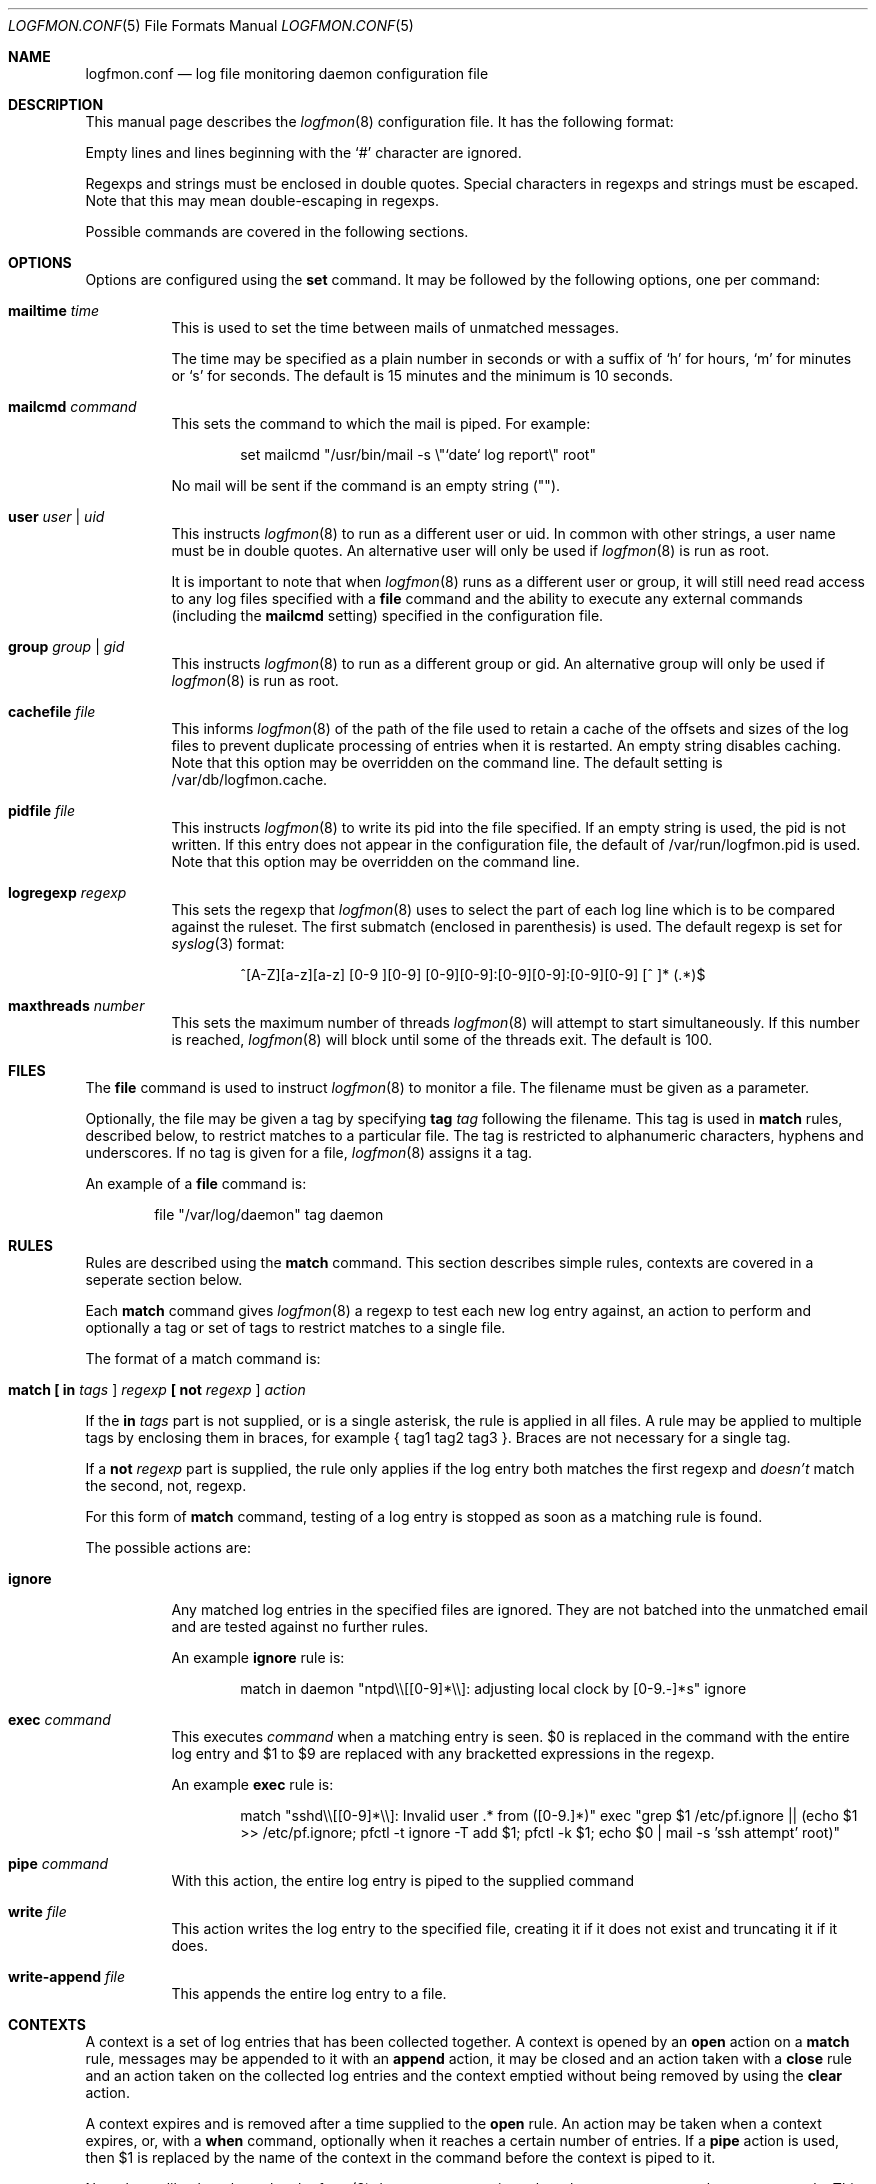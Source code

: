 .\" $Id$
.\"
.\" Copyright (c) 2004 Nicholas Marriott <nicm@users.sourceforge.net>
.\"
.\" Permission to use, copy, modify, and distribute this software for any
.\" purpose with or without fee is hereby granted, provided that the above
.\" copyright notice and this permission notice appear in all copies.
.\"
.\" THE SOFTWARE IS PROVIDED "AS IS" AND THE AUTHOR DISCLAIMS ALL WARRANTIES
.\" WITH REGARD TO THIS SOFTWARE INCLUDING ALL IMPLIED WARRANTIES OF
.\" MERCHANTABILITY AND FITNESS. IN NO EVENT SHALL THE AUTHOR BE LIABLE FOR
.\" ANY SPECIAL, DIRECT, INDIRECT, OR CONSEQUENTIAL DAMAGES OR ANY DAMAGES
.\" WHATSOEVER RESULTING FROM LOSS OF MIND, USE, DATA OR PROFITS, WHETHER
.\" IN AN ACTION OF CONTRACT, NEGLIGENCE OR OTHER TORTIOUS ACTION, ARISING
.\" OUT OF OR IN CONNECTION WITH THE USE OR PERFORMANCE OF THIS SOFTWARE.
.\"
.Dd November 8, 2004
.Dt LOGFMON.CONF 5
.Os
.Sh NAME
.Nm logfmon.conf
.Nd "log file monitoring daemon configuration file"
.Sh DESCRIPTION
This manual page describes the
.Xr logfmon 8
configuration file. It has the following format:
.Pp
Empty lines and lines beginning with the
.Sq #
character are ignored.
.Pp
Regexps and strings must be enclosed in double quotes. Special characters in
regexps and strings must be escaped. Note that this may mean double-escaping
in regexps.
.Pp
Possible commands are covered in the following sections.
.Sh OPTIONS
Options are configured using the
.Ic set
command.
It may be followed by the following options, one per command:
.Pp
.Bl -tag -width Ds
.It Ic mailtime Ar time
This is used to set the time between mails of unmatched messages.
.Pp
The time may be specified as a plain number in seconds or with a suffix of
.Ql h
for hours,
.Ql m
for minutes or
.Ql s
for seconds. The default is 15 minutes and the minimum is 10 seconds.
.It Ic mailcmd Ar command
This sets the command to which the mail is piped. For example:
.Bd -ragged -offset indent
set mailcmd "/usr/bin/mail -s \\"`date` log report\\" root"
.Ed
.Pp
No mail will be sent if the command is an empty string ("").
.It Ic user Ar user Li | Ar uid
This instructs
.Xr logfmon 8
to run as a different user or uid. In common with other strings, a user name
must be in double quotes. An alternative user will only be used if
.Xr logfmon 8
is run as root.
.Pp
It is important to note that when
.Xr logfmon 8
runs as a different user or group, it will still need read access to any
log files specified with a
.Ic file
command and the ability to execute any external commands (including the
.Ic mailcmd
setting) specified in the configuration file.
.It Ic group Ar group Li | Ar gid
This instructs
.Xr logfmon 8
to run as a different group or gid. An alternative group will only be used if
.Xr logfmon 8
is run as root.
.It Ic cachefile Ar file
This informs
.Xr logfmon 8
of the path of the file used to retain a cache of the offsets and sizes of
the log files to prevent duplicate processing of entries when it is restarted.
An empty string disables caching. Note that this option may be overridden
on the command line. The default setting is /var/db/logfmon.cache.
.It Ic pidfile Ar file
This instructs
.Xr logfmon 8
to write its pid into the file specified. If an empty string is used, the pid
is not written. If this entry does not appear in the configuration file, the
default of /var/run/logfmon.pid is used. Note that this option may be overridden
on the command line.
.It Ic logregexp Ar regexp
This sets the regexp that
.Xr logfmon 8
uses to select the part of each log line which is to be compared against the
ruleset. The first submatch (enclosed in parenthesis) is used. The default
regexp is set for
.Xr syslog 3
format:
.Bd -ragged -offset indent
^[A-Z][a-z][a-z] [0-9 ][0-9] [0-9][0-9]:[0-9][0-9]:[0-9][0-9] [^ ]* (.*)$
.Ed
.It Ic maxthreads Ar number
This sets the maximum number of threads
.Xr logfmon 8
will attempt to start simultaneously. If this number is reached,
.Xr logfmon 8
will block until some of the threads exit. The default is 100.
.Sh FILES
The
.Ic file
command is used to instruct
.Xr logfmon 8
to monitor a file. The filename must be given as a parameter.
.Pp
Optionally, the file may be given a tag by specifying
.Ic tag Ar tag
following the filename. This tag is used in
.Ic match
rules, described below, to restrict matches to a particular file. The tag is
restricted to alphanumeric characters, hyphens and underscores. If no tag is
given for a file,
.Xr logfmon 8
assigns it a tag.
.Pp
An example of a
.Ic file
command is:
.Bd -ragged -offset indent
file "/var/log/daemon" tag daemon
.Ed
.Sh RULES
Rules are described using the
.Ic match
command. This section describes simple rules, contexts are covered in a
seperate section below.
.Pp
Each
.Ic match
command gives
.Xr logfmon 8
a regexp to test each new log entry against, an action to perform and
optionally a tag or set of tags to restrict matches to a single file.
.Pp
The format of a match command is:
.Bl -tag -width Ds
.It Xo Ic match
.Li [\&  Ic in Ar tags Li ]
.Ar regexp
.Li [\&  Ic not Ar regexp Li ]
.Ar action
.Xc
.El
.Pp
If the
.Ic in Ar tags
part is not supplied, or is a single asterisk, the rule is applied in all
files. A rule may be applied to multiple tags by enclosing them in braces, for
example { tag1 tag2 tag3 }. Braces are not necessary for a single tag.
.Pp
If a
.Ic not Ar regexp
part is supplied, the rule only applies if the log entry both matches the
first regexp and
.Em doesn't
match the second, not, regexp.
.Pp
For this form of
.Ic match
command, testing of a log entry is stopped as soon as a matching rule is found.
.Pp
The possible actions are:
.Bl -tag -width Ds
.It Ic ignore
Any matched log entries in the specified files are ignored. They are not
batched into the unmatched email and are tested against no further rules.
.Pp
An example
.Ic ignore
rule is:
.Bd -ragged -offset indent
match in daemon "ntpd\\\\[[0-9]*\\\\]: adjusting local clock by [0-9.-]*s" ignore
.Ed
.It Ic exec Ar command
This executes
.Ar command
when a matching entry is seen. $0 is replaced in the command with the entire
log entry and $1 to $9 are replaced with any bracketted expressions in the
regexp.
.Pp
An example
.Ic exec
rule is:
.Bd -ragged -offset indent
match "sshd\\\\[[0-9]*\\\\]: Invalid user .* from ([0-9.]*)" exec "grep $1 /etc/pf.ignore || (echo $1 >> /etc/pf.ignore; pfctl -t ignore -T add $1; pfctl -k $1; echo $0 | mail -s 'ssh attempt' root)"
.Ed
.It Ic pipe Ar command
With this action, the entire log entry is piped to the supplied command
.It Ic write Ar file
This action writes the log entry to the specified file, creating it if it does not exist and truncating it if it does.
.It Ic write-append Ar file
This appends the entire log entry to a file.
.El
.Sh CONTEXTS
A context is a set of log entries that has been collected together. A context
is opened by an
.Ic open
action on a
.Ic match
rule, messages may be appended to it with an
.Ic append
action, it may be closed and an action taken with a
.Ic close
rule and an action taken on the collected log entries and the context emptied without being removed by using the
.Ic clear
action.
.Pp
A context expires and is removed after a time supplied to the
.Ic open
rule. An action may be taken when a context expires, or, with a
.Ic when
command, optionally when it reaches a certain number of entries.
If a
.Ic pipe
action is used, then $1 is replaced by the name of the context in the command
before the context is piped to it.
.Pp
Note that unlike the other rules,
.Xr logfmon 8
does
.Em not
stop parsing rules when a message matches a context rule. This means that
without a matching
.Ic ignore
rule, messages that match any of the context rules described below will be
included in the email of unmatched rules. This also means, however, that
messages matching an
.Ic open
can be included in the context with an
.Ic append
command, or indeed used to
.Ic exec
or
.Ic pipe
in later rules.
.Pp
The forms of
.Ic match
command relating to contexts are described below. All the non-context actions,
.Ic ignore ,
.Ic pipe ,
.Ic exec ,
.Ic write
and
.Ic write-append ,
are permitted in rules where
.Ar action
appears below. When
.Ic pipe
is used, the entire context is piped to the supplied command. When
.Ic write
or
.Ic write-append
are used,
.Xr logfmon 8
attempts to write the context to the specified file, overwriting with the
former and appending with the latter.
.Bl -tag -width Ds
.It Xo Ic match
.Li [\&  Ic in Ar tags Li ]
.Ar regexp
.Li [\&  Ic not Ar regexp Li ]
.Ic open Ar name
.Li [\&  Ic autoappend Li ]
.Ic expire Ar time
.Ar action
.Li [\&  Ic when Ar num
.Ar action Li ]
.Xc
This opens a context with name
.Ar name
and sets it to expire after the time specified.
.Ar time
is in the same format as for the
.Ic set mailtime
command. $0 to $9 are replaced as normal in the context name.
.Pp
The expiry time is counted from the point at which the context is created, so a
context with a time of two minutes will be expired after two minutes
regardless of when the last message was appended to it.
.Pp
If the optional
.Ic when
part of the rule is supplied, the specified
.Ar action
is taken and the context is removed when the context holds
.Ar num
entries.
.Pp
The
.Ic autoappend
keyword may be included to automatically create a subsequent
.Ic append
rule with the same regexps and context name.
.It Xo Ic match
.Li [\&  Ic in Ar tags Li ]
.Ar regexp
.Li [\&  Ic not Ar regexp Li ]
.Ic append Ar name
.Xc
This appends a matching log entry to a context. If the context does not exist,
this rule is silently ignored.
.It Xo Ic match
.Li [\&  Ic in Ar tags Li ]
.Ar regexp
.Li [\&  Ic not Ar regexp Li ]
.Ic close Ar name Ar action
.Xc
This applies the specified action and removes the context.
.It Xo Ic match
.Li [\&  Ic in Ar tags Li ]
.Ar regexp
.Li [\&  Ic not Ar regexp Li ]
.Ic clear Ar name Ar action
.Xc
This applies the specified action and clears all accumulated log entries from the context.
.El
.Pp
An example set of context rules is:
.Bd -ragged -offset indent
match in auth "sshd\\\\[([0-9]*)\\\\]: input_userauth_request: invalid user .*" open "sshd-$1" expire 2m pipe "/usr/bin/mail -s \\"`date` ssh attempt (expired)\\" root"
.Ed
.Bd -ragged -offset indent
match in auth "sshd\\\\[([0-9]*)\\\\]: .*" append "sshd-$1"
.Ed
.Bd -ragged -offset indent
match in auth "sshd\\\\[([0-9]*)\\\\]: Received disconnect from .*" close "sshd-$1" pipe "/usr/bin/mail -s \\"`date` ssh attempt\\" root"
.Ed
.Pp
The first rule opens the context named with the sshd pid, the second appends all messages from the same sshd pid (including the messages matching the open and close rules) to the context and the third rule closes and mails the context when the remote client disconnects.
.Sh FILES
.Bl -tag -width "/etc/logfmon.confXXX" -compact
.It Pa /etc/logfmon.conf
default
.Xr logfmon 8
configuration file
.El
.Sh SEE ALSO
.Xr re_format 7 ,
.Xr logfmon 8
.Sh AUTHORS
.An Nicholas Marriott Aq nicm@users.sourceforge.net
